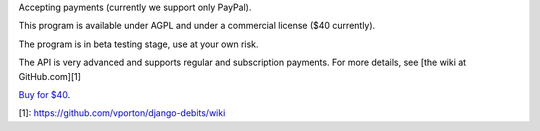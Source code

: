 Accepting payments (currently we support only PayPal).

This program is available under AGPL and under a commercial license ($40 currently).

The program is in beta testing stage, use at your own risk.

The API is very advanced and supports regular and subscription payments.
For more details, see [the wiki at GitHub.com][1]

`Buy for $40
<https://shopper.mycommerce.com/checkout/cart/add/57309-1>`_.

[1]: https://github.com/vporton/django-debits/wiki